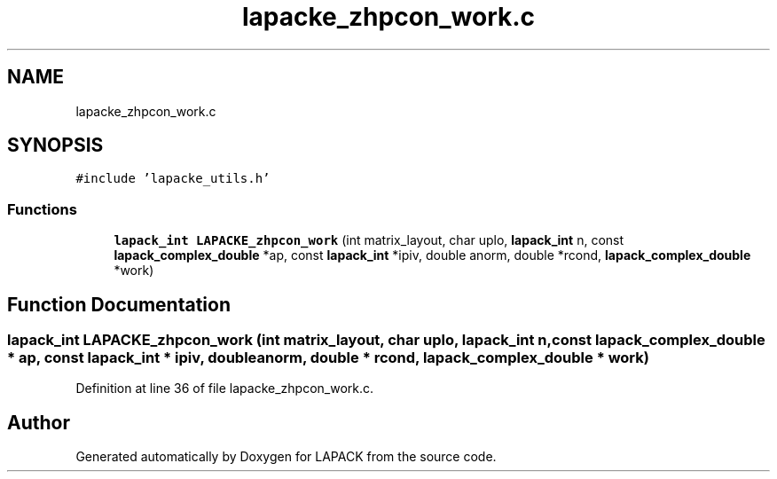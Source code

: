 .TH "lapacke_zhpcon_work.c" 3 "Tue Nov 14 2017" "Version 3.8.0" "LAPACK" \" -*- nroff -*-
.ad l
.nh
.SH NAME
lapacke_zhpcon_work.c
.SH SYNOPSIS
.br
.PP
\fC#include 'lapacke_utils\&.h'\fP
.br

.SS "Functions"

.in +1c
.ti -1c
.RI "\fBlapack_int\fP \fBLAPACKE_zhpcon_work\fP (int matrix_layout, char uplo, \fBlapack_int\fP n, const \fBlapack_complex_double\fP *ap, const \fBlapack_int\fP *ipiv, double anorm, double *rcond, \fBlapack_complex_double\fP *work)"
.br
.in -1c
.SH "Function Documentation"
.PP 
.SS "\fBlapack_int\fP LAPACKE_zhpcon_work (int matrix_layout, char uplo, \fBlapack_int\fP n, const \fBlapack_complex_double\fP * ap, const \fBlapack_int\fP * ipiv, double anorm, double * rcond, \fBlapack_complex_double\fP * work)"

.PP
Definition at line 36 of file lapacke_zhpcon_work\&.c\&.
.SH "Author"
.PP 
Generated automatically by Doxygen for LAPACK from the source code\&.
